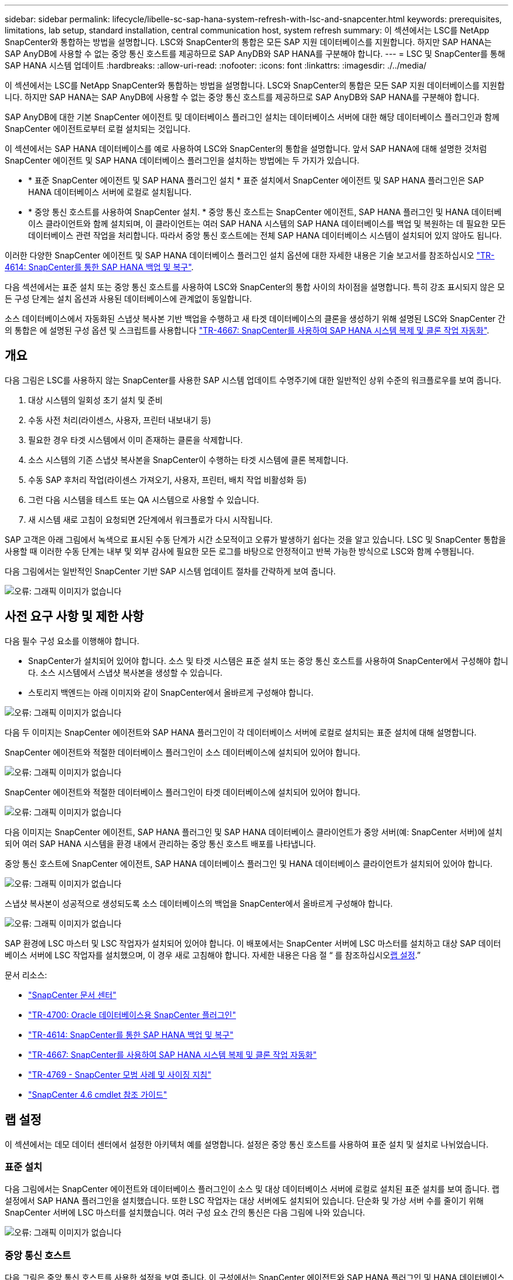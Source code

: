 ---
sidebar: sidebar 
permalink: lifecycle/libelle-sc-sap-hana-system-refresh-with-lsc-and-snapcenter.html 
keywords: prerequisites, limitations, lab setup, standard installation, central communication host, system refresh 
summary: 이 섹션에서는 LSC를 NetApp SnapCenter와 통합하는 방법을 설명합니다. LSC와 SnapCenter의 통합은 모든 SAP 지원 데이터베이스를 지원합니다. 하지만 SAP HANA는 SAP AnyDB에 사용할 수 없는 중앙 통신 호스트를 제공하므로 SAP AnyDB와 SAP HANA를 구분해야 합니다. 
---
= LSC 및 SnapCenter를 통해 SAP HANA 시스템 업데이트
:hardbreaks:
:allow-uri-read: 
:nofooter: 
:icons: font
:linkattrs: 
:imagesdir: ./../media/


[role="lead"]
이 섹션에서는 LSC를 NetApp SnapCenter와 통합하는 방법을 설명합니다. LSC와 SnapCenter의 통합은 모든 SAP 지원 데이터베이스를 지원합니다. 하지만 SAP HANA는 SAP AnyDB에 사용할 수 없는 중앙 통신 호스트를 제공하므로 SAP AnyDB와 SAP HANA를 구분해야 합니다.

SAP AnyDB에 대한 기본 SnapCenter 에이전트 및 데이터베이스 플러그인 설치는 데이터베이스 서버에 대한 해당 데이터베이스 플러그인과 함께 SnapCenter 에이전트로부터 로컬 설치되는 것입니다.

이 섹션에서는 SAP HANA 데이터베이스를 예로 사용하여 LSC와 SnapCenter의 통합을 설명합니다. 앞서 SAP HANA에 대해 설명한 것처럼 SnapCenter 에이전트 및 SAP HANA 데이터베이스 플러그인을 설치하는 방법에는 두 가지가 있습니다.

* * 표준 SnapCenter 에이전트 및 SAP HANA 플러그인 설치 * 표준 설치에서 SnapCenter 에이전트 및 SAP HANA 플러그인은 SAP HANA 데이터베이스 서버에 로컬로 설치됩니다.
* * 중앙 통신 호스트를 사용하여 SnapCenter 설치. * 중앙 통신 호스트는 SnapCenter 에이전트, SAP HANA 플러그인 및 HANA 데이터베이스 클라이언트와 함께 설치되며, 이 클라이언트는 여러 SAP HANA 시스템의 SAP HANA 데이터베이스를 백업 및 복원하는 데 필요한 모든 데이터베이스 관련 작업을 처리합니다. 따라서 중앙 통신 호스트에는 전체 SAP HANA 데이터베이스 시스템이 설치되어 있지 않아도 됩니다.


이러한 다양한 SnapCenter 에이전트 및 SAP HANA 데이터베이스 플러그인 설치 옵션에 대한 자세한 내용은 기술 보고서를 참조하십시오 https://www.netapp.com/pdf.html?item=/media/12405-tr4614pdf.pdf["TR-4614: SnapCenter를 통한 SAP HANA 백업 및 복구"^].

다음 섹션에서는 표준 설치 또는 중앙 통신 호스트를 사용하여 LSC와 SnapCenter의 통합 사이의 차이점을 설명합니다. 특히 강조 표시되지 않은 모든 구성 단계는 설치 옵션과 사용된 데이터베이스에 관계없이 동일합니다.

소스 데이터베이스에서 자동화된 스냅샷 복사본 기반 백업을 수행하고 새 타겟 데이터베이스의 클론을 생성하기 위해 설명된 LSC와 SnapCenter 간의 통합은 에 설명된 구성 옵션 및 스크립트를 사용합니다 link:https://docs.netapp.com/us-en/netapp-solutions-sap/lifecycle/sc-copy-clone-introduction.html["TR-4667: SnapCenter를 사용하여 SAP HANA 시스템 복제 및 클론 작업 자동화"^].



== 개요

다음 그림은 LSC를 사용하지 않는 SnapCenter를 사용한 SAP 시스템 업데이트 수명주기에 대한 일반적인 상위 수준의 워크플로우를 보여 줍니다.

. 대상 시스템의 일회성 초기 설치 및 준비
. 수동 사전 처리(라이센스, 사용자, 프린터 내보내기 등)
. 필요한 경우 타겟 시스템에서 이미 존재하는 클론을 삭제합니다.
. 소스 시스템의 기존 스냅샷 복사본을 SnapCenter이 수행하는 타겟 시스템에 클론 복제합니다.
. 수동 SAP 후처리 작업(라이센스 가져오기, 사용자, 프린터, 배치 작업 비활성화 등)
. 그런 다음 시스템을 테스트 또는 QA 시스템으로 사용할 수 있습니다.
. 새 시스템 새로 고침이 요청되면 2단계에서 워크플로가 다시 시작됩니다.


SAP 고객은 아래 그림에서 녹색으로 표시된 수동 단계가 시간 소모적이고 오류가 발생하기 쉽다는 것을 알고 있습니다. LSC 및 SnapCenter 통합을 사용할 때 이러한 수동 단계는 내부 및 외부 감사에 필요한 모든 로그를 바탕으로 안정적이고 반복 가능한 방식으로 LSC와 함께 수행됩니다.

다음 그림에서는 일반적인 SnapCenter 기반 SAP 시스템 업데이트 절차를 간략하게 보여 줍니다.

image:libelle-sc-image1.png["오류: 그래픽 이미지가 없습니다"]



== 사전 요구 사항 및 제한 사항

다음 필수 구성 요소를 이행해야 합니다.

* SnapCenter가 설치되어 있어야 합니다. 소스 및 타겟 시스템은 표준 설치 또는 중앙 통신 호스트를 사용하여 SnapCenter에서 구성해야 합니다. 소스 시스템에서 스냅샷 복사본을 생성할 수 있습니다.
* 스토리지 백엔드는 아래 이미지와 같이 SnapCenter에서 올바르게 구성해야 합니다.


image:libelle-sc-image2.png["오류: 그래픽 이미지가 없습니다"]

다음 두 이미지는 SnapCenter 에이전트와 SAP HANA 플러그인이 각 데이터베이스 서버에 로컬로 설치되는 표준 설치에 대해 설명합니다.

SnapCenter 에이전트와 적절한 데이터베이스 플러그인이 소스 데이터베이스에 설치되어 있어야 합니다.

image:libelle-sc-image3.png["오류: 그래픽 이미지가 없습니다"]

SnapCenter 에이전트와 적절한 데이터베이스 플러그인이 타겟 데이터베이스에 설치되어 있어야 합니다.

image:libelle-sc-image4.png["오류: 그래픽 이미지가 없습니다"]

다음 이미지는 SnapCenter 에이전트, SAP HANA 플러그인 및 SAP HANA 데이터베이스 클라이언트가 중앙 서버(예: SnapCenter 서버)에 설치되어 여러 SAP HANA 시스템을 환경 내에서 관리하는 중앙 통신 호스트 배포를 나타냅니다.

중앙 통신 호스트에 SnapCenter 에이전트, SAP HANA 데이터베이스 플러그인 및 HANA 데이터베이스 클라이언트가 설치되어 있어야 합니다.

image:libelle-sc-image5.png["오류: 그래픽 이미지가 없습니다"]

스냅샷 복사본이 성공적으로 생성되도록 소스 데이터베이스의 백업을 SnapCenter에서 올바르게 구성해야 합니다.

image:libelle-sc-image6.png["오류: 그래픽 이미지가 없습니다"]

SAP 환경에 LSC 마스터 및 LSC 작업자가 설치되어 있어야 합니다. 이 배포에서는 SnapCenter 서버에 LSC 마스터를 설치하고 대상 SAP 데이터베이스 서버에 LSC 작업자를 설치했으며, 이 경우 새로 고침해야 합니다. 자세한 내용은 다음 절 “ 를 참조하십시오<<랩 설정>>.”

문서 리소스:

* https://docs.netapp.com/us-en/snapcenter/["SnapCenter 문서 센터"^]
* https://www.netapp.com/pdf.html?item=/media/12403-tr4700.pdf["TR-4700: Oracle 데이터베이스용 SnapCenter 플러그인"^]
* https://www.netapp.com/pdf.html?item=/media/12405-tr4614pdf.pdf["TR-4614: SnapCenter를 통한 SAP HANA 백업 및 복구"^]
* https://docs.netapp.com/us-en/netapp-solutions-sap/lifecycle/sc-copy-clone-introduction.html["TR-4667: SnapCenter를 사용하여 SAP HANA 시스템 복제 및 클론 작업 자동화"^]
* https://fieldportal.netapp.com/content/883721["TR-4769 - SnapCenter 모범 사례 및 사이징 지침"^]
* https://library.netapp.com/ecm/ecm_download_file/ECMLP2880726["SnapCenter 4.6 cmdlet 참조 가이드"^]




== 랩 설정

이 섹션에서는 데모 데이터 센터에서 설정한 아키텍처 예를 설명합니다. 설정은 중앙 통신 호스트를 사용하여 표준 설치 및 설치로 나뉘었습니다.



=== 표준 설치

다음 그림에서는 SnapCenter 에이전트와 데이터베이스 플러그인이 소스 및 대상 데이터베이스 서버에 로컬로 설치된 표준 설치를 보여 줍니다. 랩 설정에서 SAP HANA 플러그인을 설치했습니다. 또한 LSC 작업자는 대상 서버에도 설치되어 있습니다. 단순화 및 가상 서버 수를 줄이기 위해 SnapCenter 서버에 LSC 마스터를 설치했습니다. 여러 구성 요소 간의 통신은 다음 그림에 나와 있습니다.

image:libelle-sc-image7.png["오류: 그래픽 이미지가 없습니다"]



=== 중앙 통신 호스트

다음 그림은 중앙 통신 호스트를 사용한 설정을 보여 줍니다. 이 구성에서는 SnapCenter 에이전트와 SAP HANA 플러그인 및 HANA 데이터베이스 클라이언트가 전용 서버에 설치되었습니다. 이 설정에서는 SnapCenter 서버를 사용하여 중앙 통신 호스트를 설치합니다. 또한 LSC 작업자가 대상 서버에 다시 설치되었습니다. 단순화 및 가상 서버 수를 줄이기 위해 SnapCenter 서버에 LSC 마스터를 설치하기로 결정했습니다. 서로 다른 구성 요소 간의 통신은 아래 그림에 나와 있습니다.

image:libelle-sc-image8.png["오류: 그래픽 이미지가 없습니다"]



== Libelle SystemCopy에 대한 초기 1회 준비 단계

LSC 설치의 주요 구성 요소는 세 가지입니다.

* * LSC 마스터. * 이름에서 알 수 있듯이 Libelle 기반 시스템 사본의 자동 워크플로를 제어하는 마스터 구성 요소입니다. 데모 환경에서 LSC 마스터는 SnapCenter 서버에 설치되었습니다.
* * LSC 작업자 * LSC 작업자는 Libelle 소프트웨어의 일부이며 일반적으로 대상 SAP 시스템에서 실행되며 자동 시스템 복제에 필요한 스크립트를 실행합니다. 데모 환경에서 LSC 작업자는 대상 SAP HANA 애플리케이션 서버에 설치되었습니다.
* * LSC 위성. * LSC 위성은 추가 스크립트를 실행해야 하는 타사 시스템에서 실행되는 Libelle 소프트웨어의 일부입니다. LSC 마스터는 또한 LSC 위성 시스템의 역할을 동시에 수행할 수 있습니다.


먼저 다음 이미지와 같이 LSC 내의 모든 관련 시스템을 정의했습니다.

* * 172.30.15.35. * SAP 소스 시스템과 SAP HANA 소스 시스템의 IP 주소입니다.
* * 172.30.15.3. * 이 구성에 대한 LSC 마스터 및 LSC 위성 시스템의 IP 주소입니다. SnapCenter 서버에 LSC 마스터를 설치했기 때문에 SnapCenter 4.x PowerShell cmdlet은 SnapCenter 서버 설치 중에 설치되었기 때문에 이 Windows 호스트에서 이미 사용할 수 있습니다. 이 시스템에 대해 LSC 위성 역할을 활성화하고 이 호스트에서 모든 SnapCenter PowerShell cmdlet을 실행하기로 결정했습니다. 다른 시스템을 사용하는 경우 SnapCenter 설명서에 따라 이 호스트에 SnapCenter PowerShell cmdlet을 설치해야 합니다.
* * 172.30.15.36. * SAP 대상 시스템의 IP 주소, SAP HANA 대상 시스템 및 LSC 작업자


IP 주소 대신 호스트 이름 또는 정규화된 도메인 이름을 사용할 수도 있습니다.

다음 이미지는 마스터, 작업자, 위성, SAP 소스, SAP 타겟의 LSC 구성을 보여 줍니다. 소스 데이터베이스 및 타겟 데이터베이스

image:libelle-sc-image9.png["오류: 그래픽 이미지가 없습니다"]

기본 통합을 위해 중앙 통신 호스트를 사용하여 구성 단계를 표준 설치 및 설치로 다시 분리해야 합니다.



=== 표준 설치

이 섹션에서는 SnapCenter 에이전트 및 필요한 데이터베이스 플러그인이 소스 및 타겟 시스템에 설치된 표준 설치를 사용할 때 필요한 구성 단계를 설명합니다. 표준 설치를 사용하는 경우 클론 볼륨을 마운트하고 타겟 시스템을 복원 및 복구하는 데 필요한 모든 작업은 서버 자체의 타겟 데이터베이스 시스템에서 실행 중인 SnapCenter 에이전트에서 수행됩니다. 이렇게 하면 SnapCenter 에이전트의 환경 변수를 통해 사용할 수 있는 모든 클론 관련 세부 정보에 액세스할 수 있습니다. 따라서 LSC 복사 단계에서는 하나의 추가 작업만 만들면 됩니다. 이 작업은 소스 데이터베이스 시스템에서 스냅샷 복사본 프로세스를 수행하고 타겟 데이터베이스 시스템에서 클론 및 복원 및 복구 프로세스를 수행합니다. 모든 SnapCenter 관련 작업은 LSC 작업 'NTAP_system_clone'에 입력된 PowerShell 스크립트를 사용하여 트리거됩니다.

다음 이미지는 복사 단계의 LSC 작업 구성을 보여줍니다.

image:libelle-sc-image10.png["오류: 그래픽 이미지가 없습니다"]

다음 이미지는 'ntap_system_clone' 프로세스의 구성을 보여줍니다. PowerShell 스크립트를 실행하므로 위성 시스템에서 이 Windows PowerShell 스크립트가 실행됩니다. 이 경우 위성 시스템 역할을 하는 LSC 마스터가 설치된 SnapCenter 서버입니다.

image:libelle-sc-image11.png["오류: 그래픽 이미지가 없습니다"]

LSC는 스냅샷 복사본, 클론 복제 및 복구 작업이 성공적으로 수행되었는지 여부를 알고 있어야 하므로 적어도 두 개의 반환 코드 유형을 정의해야 합니다. 한 코드는 스크립트를 성공적으로 실행하기 위한 것으로, 다른 코드는 다음 이미지와 같이 스크립트를 실행하지 못한 것입니다.

* 실행이 성공적이었다면 스크립트에서 표준으로 "LSC:OK"를 작성해야 합니다.
* 실행이 실패한 경우 스크립트에서 표준으로 "LSC:ERROR"를 작성해야 합니다.


image:libelle-sc-image12.png["오류: 그래픽 이미지가 없습니다"]

다음 이미지는 소스 데이터베이스 시스템에서 스냅샷 기반 백업을 실행하고 타겟 데이터베이스 시스템에서 클론을 실행하기 위해 실행해야 하는 PowerShell 스크립트의 일부입니다. 스크립트는 완전하지 않습니다. 이 스크립트는 LSC와 SnapCenter 간의 통합이 어떻게 보이는지 그리고 얼마나 쉽게 설정할 수 있는지를 보여 줍니다.

image:libelle-sc-image13.png["오류: 그래픽 이미지가 없습니다"]

이 스크립트는 LSC 마스터(위성 시스템이기도 함)에서 실행되므로 SnapCenter 서버의 LSC 마스터는 SnapCenter에서 백업 및 클론 생성 작업을 실행할 수 있는 적절한 권한이 있는 Windows 사용자로 실행되어야 합니다. 사용자에게 적절한 권한이 있는지 확인하려면 SnapCenter UI에서 스냅샷 복사본과 클론을 실행할 수 있어야 합니다.

SnapCenter 서버 자체에서 LSC 마스터 및 LSC 위성을 실행할 필요가 없습니다. LSC 마스터 및 LSC 위성은 모든 Windows 시스템에서 실행될 수 있습니다. LSC 위성에서 PowerShell 스크립트를 실행하기 위한 전제 조건은 SnapCenter PowerShell cmdlet이 Windows Server에 설치되었다는 것입니다.



=== 중앙 통신 호스트

중앙 통신 호스트를 사용하여 LSC와 SnapCenter 간의 통합을 위해 복사 단계에서 수행해야 하는 유일한 조정이 수행됩니다. 스냅샷 복사본과 클론은 중앙 통신 호스트의 SnapCenter 에이전트를 사용하여 생성됩니다. 따라서 새로 생성된 볼륨에 대한 모든 세부 정보는 중앙 통신 호스트에서만 사용할 수 있고 대상 데이터베이스 서버에서는 사용할 수 없습니다. 그러나 이러한 세부 정보는 타겟 데이터베이스 서버에서 클론 볼륨을 마운트하고 복구를 수행하는 데 필요합니다. 이 때문에 복사 단계에서 두 가지 추가 작업이 필요합니다. 중앙 통신 호스트에서 하나의 작업이 실행되고 대상 데이터베이스 서버에서 하나의 작업이 실행됩니다. 이 두 작업은 아래 이미지에 나와 있습니다.

* * NTAP_system_clone_cp. * 이 작업은 중앙 통신 호스트에서 필요한 SnapCenter 기능을 실행하는 PowerShell 스크립트를 사용하여 스냅샷 복사본과 클론을 생성합니다. 따라서 이 작업은 LSC 위성에서 실행되며, 여기서는 Windows에서 실행되는 LSC 마스터입니다. 이 스크립트는 클론과 새로 생성된 볼륨에 대한 모든 세부 정보를 수집하여 타겟 데이터베이스 서버에서 실행되는 LSC 작업자에게 실행되는 두 번째 작업 "ntap_mnt_recover_cp"에 넘겨줍니다.
* * NTAP_MNT_RECOVER_CP. * 이 작업은 대상 SAP 시스템과 SAP HANA 데이터베이스를 중지하고 이전 볼륨을 마운트 해제한 다음 이전 작업 'NTAP_SYSTEM_CLONE_CP'에서 전달된 매개 변수를 기반으로 새로 생성된 스토리지 클론 볼륨을 마운트합니다. 그런 다음 타겟 SAP HANA 데이터베이스가 복원되고 복구됩니다.


image:libelle-sc-image14.png["오류: 그래픽 이미지가 없습니다"]

다음 이미지는 'NTAP_system_clone_cp' 작업의 구성을 보여 줍니다. 위성 시스템에서 실행되는 Windows PowerShell 스크립트입니다. 이 경우 위성 시스템은 LSC 마스터가 설치된 SnapCenter 서버입니다.

image:libelle-sc-image15.png["오류: 그래픽 이미지가 없습니다"]

LSC는 스냅샷 복사 및 클론 생성 작업이 성공했는지 여부를 알고 있어야 하므로, 아래 이미지에 표시된 대로 스크립트 성공적인 실행을 위한 반환 코드 하나와 스크립트 실행 실패를 위한 반환 코드 두 개 이상의 반환 코드 유형을 정의해야 합니다.

* 실행이 성공적이었다면 스크립트에서 표준으로 "LSC:OK"를 작성해야 합니다.
* 실행이 실패한 경우 스크립트에서 표준으로 "LSC: ERROR"를 작성해야 합니다.


image:libelle-sc-image16.png["오류: 그래픽 이미지가 없습니다"]

다음 이미지는 중앙 통신 호스트에서 SnapCenter 에이전트를 사용하여 스냅샷 복사본과 클론을 실행하기 위해 실행해야 하는 PowerShell 스크립트의 일부를 보여 줍니다. 이 스크립트는 완전하지 않습니다. 이 스크립트는 LSC와 SnapCenter 간의 통합이 어떻게 보이는지 그리고 얼마나 쉽게 설정할 수 있는지를 보여 주는 데 사용됩니다.

image:libelle-sc-image17.png["오류: 그래픽 이미지가 없습니다"]

앞서 언급했듯이 타겟 서버에 클론 볼륨을 마운트하려면 다음 작업 "NTAP_MNT_RECOVER_CP"에 클론 볼륨의 이름을 넘겨야 합니다. 복제 볼륨의 이름은 접합 경로라고도 하며 변수 '$JunctionPath'에 저장됩니다. 이후 LSC 작업에 대한 핸드오버는 사용자 정의 LSC 변수를 통해 이루어집니다.

....
echo $JunctionPath > $_task(current, custompath1)_$
....
이 스크립트는 LSC 마스터(위성 시스템이기도 함)에서 실행되므로 SnapCenter 서버의 LSC 마스터는 SnapCenter에서 백업 및 클론 생성 작업을 실행할 수 있는 적절한 권한이 있는 Windows 사용자로 실행되어야 합니다. 적절한 권한이 있는지 확인하려면 SnapCenter GUI에서 스냅샷 복사본 및 클론을 실행할 수 있어야 합니다.

다음 그림은 'NTAP_MNT_RECOVER_CP' 작업의 구성을 보여 줍니다. Linux 셸 스크립트를 실행하려고 하므로 대상 데이터베이스 시스템에서 실행되는 명령 스크립트입니다.

image:libelle-sc-image18.png["오류: 그래픽 이미지가 없습니다"]

LSC는 클론 볼륨을 마운트하고 타겟 데이터베이스를 복원 및 복구했는지 여부를 알고 있어야 하므로 적어도 두 개의 반환 코드 유형을 정의해야 합니다. 한 코드는 스크립트를 성공적으로 실행하기 위한 것으로, 다음 그림과 같이 한 코드는 스크립트의 실패한 실행을 위한 것입니다.

* 실행이 성공적이었다면 스크립트에서 표준으로 "LSC:OK"를 작성해야 합니다.
* 실행이 실패한 경우 스크립트에서 표준으로 "LSC: ERROR"를 작성해야 합니다.


image:libelle-sc-image19.png["오류: 그래픽 이미지가 없습니다"]

다음 그림에서는 타겟 데이터베이스를 중지하고, 이전 볼륨을 마운트 해제하고, 클론 볼륨을 마운트하고, 타겟 데이터베이스를 복구 및 복구하는 데 사용되는 Linux Shell 스크립트의 일부를 보여 줍니다. 이전 작업에서 교차점 경로는 LSC 변수에 기록되었습니다. 다음 명령은 이 LSC 변수를 읽고 Linux Shell 스크립트의 '$JunctionPath' 변수에 값을 저장합니다.

....
JunctionPath=$_include($_task(NTAP_SYSTEM_CLONE_CP, custompath1)_$, 1, 1)_$
....
대상 시스템의 LSC 작업자는 "<sidaadm>"로 실행되지만 마운트 명령은 루트 사용자로 실행해야 합니다. 따라서 "central_plugin_host_wrapper_script.sh"를 만들어야 합니다. 'SUDO' 명령어를 이용하여 'central_plugin_host_wrapper_script.sh' 스크립트를 'tap_mnt_recovery_cp' 작업에서 호출한다. 'SUDO' 명령을 사용하면 UID 0으로 스크립트가 실행되며 이전 볼륨 마운트 해제, 클론 볼륨 마운트, 타겟 데이터베이스 복구 및 복구 등의 모든 후속 단계를 수행할 수 있습니다. 'SUDO'를 사용하여 스크립트 실행을 활성화하려면 '/etc/sudoers'에 다음 줄을 추가해야 합니다.

....
hn6adm ALL=(root) NOPASSWD:/usr/local/bin/H06/central_plugin_host_wrapper_script.sh
....
image:libelle-sc-image20.png["오류: 그래픽 이미지가 없습니다"]



== SAP HANA 시스템 업데이트 작업

이제 LSC와 NetApp SnapCenter 간에 필요한 모든 통합 작업이 수행되었으므로 완전히 자동화된 SAP 시스템 업데이트를 한 번의 클릭으로 시작할 수 있습니다.

다음 그림은 표준 설치에서 "ntap"_'system'_'clone' 작업을 보여줍니다. 보시다시피 스냅샷 복사본과 클론을 생성하고 타겟 데이터베이스 서버에 클론 볼륨을 마운트하며 타겟 데이터베이스를 복원 및 복구하는 데 약 14분이 걸렸습니다. 놀랍게도 Snapshot 및 NetApp FlexClone 기술을 사용하면 소스 데이터베이스의 크기에 관계없이 이 작업의 기간이 거의 동일하게 유지됩니다.

image:libelle-sc-image21.png["오류: 그래픽 이미지가 없습니다"]

다음 그림은 중앙 통신 호스트를 사용할 때 ntap_system_clone_cp와 ntap_mnt_recovery_cp의 두 가지 작업을 보여 줍니다. 보시다시피 스냅샷 복사본, 클론 생성, 타겟 데이터베이스 서버에 클론 볼륨 마운트, 타겟 데이터베이스 복원 및 복구에 약 12분이 걸렸습니다. 표준 설치를 사용할 때 이러한 단계를 수행하는 데 필요한 시간이 동일하거나 더 적습니다. 또한 Snapshot 및 NetApp FlexClone 기술을 사용하면 소스 데이터베이스의 크기에 관계없이 이러한 작업을 빠르고 일관되게 완료할 수 있습니다.

image:libelle-sc-image22.png["오류: 그래픽 이미지가 없습니다"]
